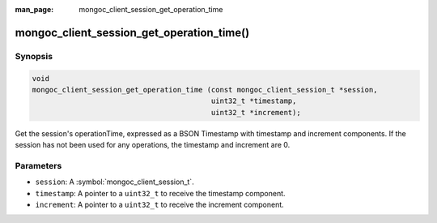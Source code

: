 :man_page: mongoc_client_session_get_operation_time

mongoc_client_session_get_operation_time()
==========================================

Synopsis
--------

.. code-block:: c

  void
  mongoc_client_session_get_operation_time (const mongoc_client_session_t *session,
                                            uint32_t *timestamp,
                                            uint32_t *increment);

Get the session's operationTime, expressed as a BSON Timestamp with timestamp and increment components. If the session has not been used for any operations, the timestamp and increment are 0.

Parameters
----------

* ``session``: A :symbol:`mongoc_client_session_t`.
* ``timestamp``: A pointer to a ``uint32_t`` to receive the timestamp component.
* ``increment``: A pointer to a ``uint32_t`` to receive the increment component.

.. only:: html

  .. taglist:: See Also:
    :tags: session
